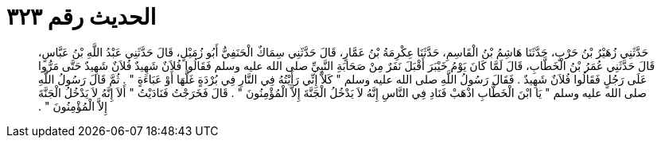 
= الحديث رقم ٣٢٣

[quote.hadith]
حَدَّثَنِي زُهَيْرُ بْنُ حَرْبٍ، حَدَّثَنَا هَاشِمُ بْنُ الْقَاسِمِ، حَدَّثَنَا عِكْرِمَةُ بْنُ عَمَّارٍ، قَالَ حَدَّثَنِي سِمَاكٌ الْحَنَفِيُّ أَبُو زُمَيْلٍ، قَالَ حَدَّثَنِي عَبْدُ اللَّهِ بْنُ عَبَّاسٍ، قَالَ حَدَّثَنِي عُمَرُ بْنُ الْخَطَّابِ، قَالَ لَمَّا كَانَ يَوْمُ خَيْبَرَ أَقْبَلَ نَفَرٌ مِنْ صَحَابَةِ النَّبِيِّ صلى الله عليه وسلم فَقَالُوا فُلاَنٌ شَهِيدٌ فُلاَنٌ شَهِيدٌ حَتَّى مَرُّوا عَلَى رَجُلٍ فَقَالُوا فُلاَنٌ شَهِيدٌ ‏.‏ فَقَالَ رَسُولُ اللَّهِ صلى الله عليه وسلم ‏"‏ كَلاَّ إِنِّي رَأَيْتُهُ فِي النَّارِ فِي بُرْدَةٍ غَلَّهَا أَوْ عَبَاءَةٍ ‏"‏ ‏.‏ ثُمَّ قَالَ رَسُولُ اللَّهِ صلى الله عليه وسلم ‏"‏ يَا ابْنَ الْخَطَّابِ اذْهَبْ فَنَادِ فِي النَّاسِ إِنَّهُ لاَ يَدْخُلُ الْجَنَّةَ إِلاَّ الْمُؤْمِنُونَ ‏"‏ ‏.‏ قَالَ فَخَرَجْتُ فَنَادَيْتُ ‏"‏ أَلاَ إِنَّهُ لاَ يَدْخُلُ الْجَنَّةَ إِلاَّ الْمُؤْمِنُونَ ‏"‏ ‏.‏